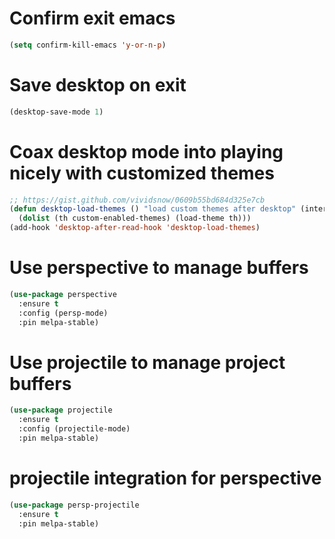 * Confirm exit emacs

#+begin_src emacs-lisp
(setq confirm-kill-emacs 'y-or-n-p)
#+end_src

* Save desktop on exit

#+begin_src emacs-lisp
(desktop-save-mode 1)
#+end_src

* Coax desktop mode into playing nicely with customized themes

#+begin_src emacs-lisp
;; https://gist.github.com/vividsnow/0609b55bd684d325e7cb
(defun desktop-load-themes () "load custom themes after desktop" (interactive)
  (dolist (th custom-enabled-themes) (load-theme th)))
(add-hook 'desktop-after-read-hook 'desktop-load-themes)
#+end_src

* Use perspective to manage buffers

#+begin_src emacs-lisp
(use-package perspective
  :ensure t
  :config (persp-mode)
  :pin melpa-stable)
#+end_src

* Use projectile to manage project buffers

#+begin_src emacs-lisp
(use-package projectile
  :ensure t
  :config (projectile-mode)
  :pin melpa-stable)
#+end_src

* projectile integration for perspective

#+begin_src emacs-lisp
(use-package persp-projectile
  :ensure t
  :pin melpa-stable)
#+end_src
